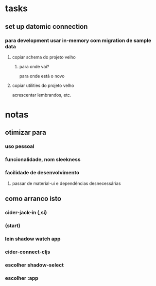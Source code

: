 * tasks
** set up datomic connection
*** para development usar in-memory com migration de sample data
**** copiar schema do projeto velho
***** para onde vai?
      para onde está o novo
**** copiar utilities do projeto velho
     acrescentar lembrandos, etc.
* notas
** otimizar para
*** uso pessoal
*** funcionalidade, nom sleekness
*** facilidade de desenvolvimento
**** passar de material-ui e dependências desnecessárias
** como arranco isto
*** cider-jack-in (,si)
*** (start)
*** lein shadow watch app
*** cider-connect-cljs
*** escolher shadow-select
*** escolher :app
